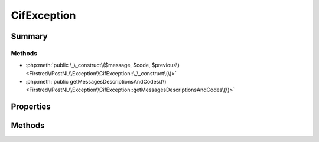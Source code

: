 .. rst-class:: phpdoctorst

.. role:: php(code)
	:language: php


CifException
============


.. php:namespace:: Firstred\PostNL\Exception

.. php:class:: CifException


	.. rst-class:: phpdoc-description
	
		| Class CifException\.
		
	
	:Parent:
		:php:class:`Firstred\\PostNL\\Exception\\ApiException`
	


Summary
-------

Methods
~~~~~~~

* :php:meth:`public \_\_construct\($message, $code, $previous\)<Firstred\\PostNL\\Exception\\CifException::\_\_construct\(\)>`
* :php:meth:`public getMessagesDescriptionsAndCodes\(\)<Firstred\\PostNL\\Exception\\CifException::getMessagesDescriptionsAndCodes\(\)>`


Properties
----------

.. php:attr:: protected static messages

	:Type: array 


Methods
-------

.. rst-class:: public

	.. php:method:: public __construct( $message=\'\', $code=0, $previous=null)
	
		.. rst-class:: phpdoc-description
		
			| CifException constructor\.
			
		
		
		:Parameters:
			* **$message** (string | string[])  In case of multiple errors, the format looks like:
			[
			'description' => string <The description>,
			'message'     => string <The error message>,
			'code'        => int <The error code>
			]
			The code param will be discarded if `$message` is an array
			* **$code** (int)  
			* **$previous** (:any:`Throwable <Throwable>` | null)  

		
	
	

.. rst-class:: public

	.. php:method:: public getMessagesDescriptionsAndCodes()
	
		.. rst-class:: phpdoc-description
		
			| Get error messages and codes\.
			
		
		
		:Returns: array | string | string[] 
	
	

